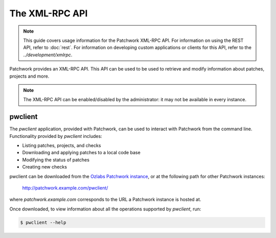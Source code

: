 The XML-RPC API
===============

.. note::

   This guide covers usage information for the Patchwork XML-RPC API.  For
   information on using the REST API, refer to :doc:`rest`. For information on
   developing custom applications or clients for this API, refer to the
   `../development/xmlrpc`.

Patchwork provides an XML-RPC API. This API can be used to be used to retrieve
and modify information about patches, projects and more.

.. note::

   The XML-RPC API can be enabled/disabled by the administrator: it may not be
   available in every instance.

pwclient
--------

The `pwclient` application, provided with Patchwork, can be used to interact
with Patchwork from the command line. Functionality provided by `pwclient`
includes:

* Listing patches, projects, and checks
* Downloading and applying patches to a local code base
* Modifying the status of patches
* Creating new checks

pwclient can be downloaded from the `Ozlabs Patchwork instance`__, or at the
following path for other Patchwork instances:

    http://patchwork.example.com/pwclient/

where `patchwork.example.com` corresponds to the URL a Patchwork instance is
hosted at.

Once downloaded, to view information about all the operations supported by
`pwclient`, run:

.. code-block:: shell

    $ pwclient --help

__ https://patchwork.ozlabs.org/pwclient/

